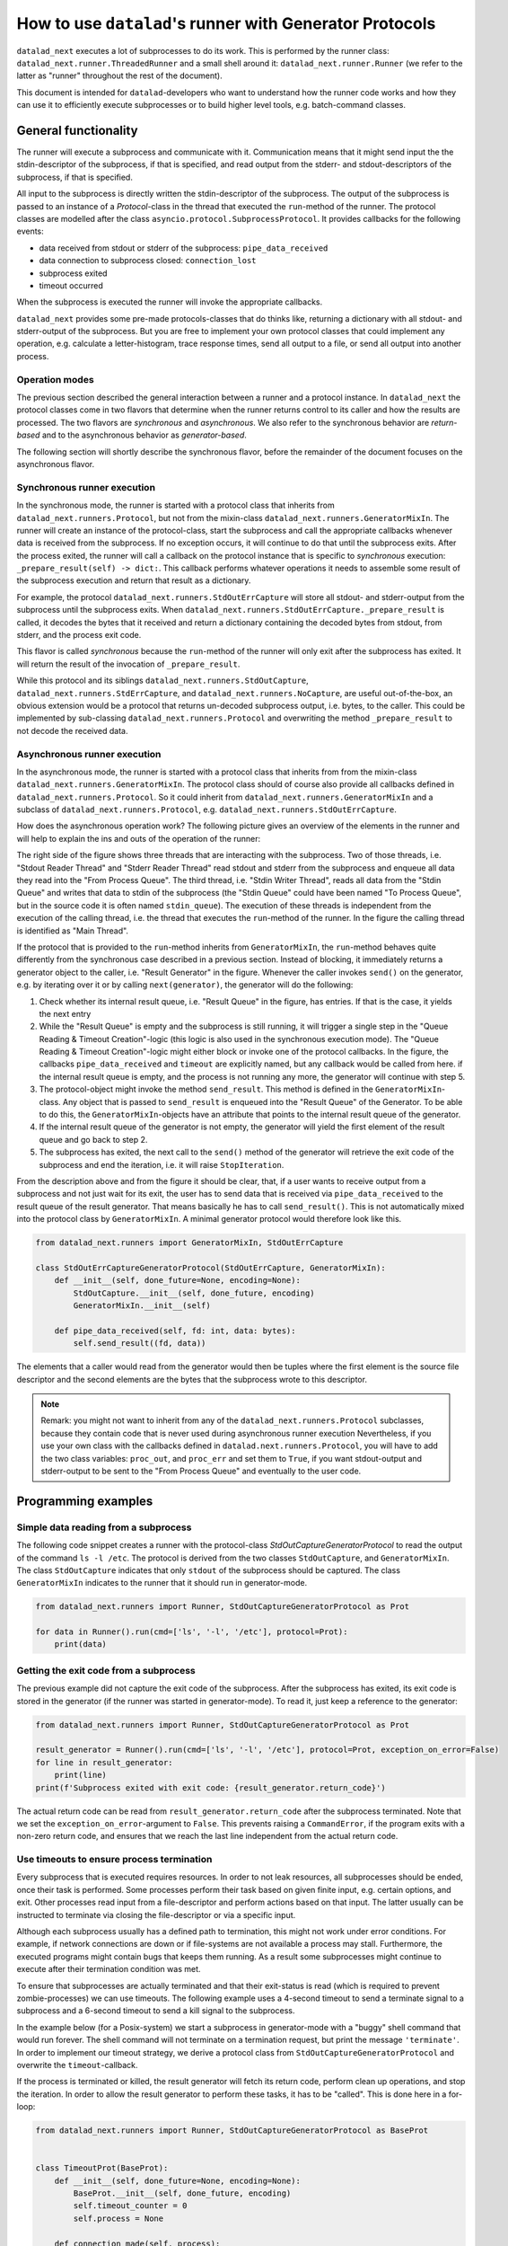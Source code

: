 .. _generator_runner:


How to use ``datalad``'s runner with Generator Protocols
********************************************************

``datalad_next`` executes a lot of subprocesses to do its work. This is performed by the runner class: ``datalad_next.runner.ThreadedRunner`` and a small shell around it: ``datalad_next.runner.Runner`` (we refer to the latter as "runner" throughout the rest of the document).

This document is intended for ``datalad``-developers who want to understand how the runner code works and how they can use it to efficiently execute subprocesses or to build higher level tools, e.g. batch-command classes.


General functionality
=====================
The runner will execute a subprocess and communicate with it. Communication means that it might send input the the stdin-descriptor of the subprocess, if that is specified, and read output from the stderr- and stdout-descriptors of the subprocess, if that is specified.

All input to the subprocess is directly written the stdin-descriptor of the subprocess.
The output of the subprocess is passed to an instance of a `Protocol`-class in the thread that executed the ``run``-method of the runner. The protocol classes are modelled after the class ``asyncio.protocol.SubprocessProtocol``. It provides callbacks for the following events:

- data received from stdout or stderr of the subprocess: ``pipe_data_received``
- data connection to subprocess closed: ``connection_lost``
- subprocess exited
- timeout occurred

When the subprocess is executed the runner will invoke the appropriate callbacks.

``datalad_next`` provides some pre-made protocols-classes that do thinks like, returning a dictionary with all stdout- and stderr-output of the subprocess. But you are free to implement your own protocol classes that could implement any operation, e.g. calculate a letter-histogram, trace response times, send all output to a file, or send all output into another process.


Operation modes
---------------

The previous section described the general interaction between a runner and a protocol instance. In ``datalad_next`` the protocol classes come in two flavors that determine when the runner returns control to its caller and how the results are processed. The two flavors are `synchronous` and `asynchronous`. We also refer to the synchronous behavior are `return-based` and to the asynchronous behavior as `generator-based`.

The following section will shortly describe the synchronous flavor, before the remainder of the document focuses on the asynchronous flavor.


Synchronous runner execution
----------------------------

In the synchronous mode, the runner is started with a protocol class that inherits from ``datalad_next.runners.Protocol``, but not from the mixin-class ``datalad_next.runners.GeneratorMixIn``. The runner will create an instance of the protocol-class, start the subprocess and call the appropriate callbacks whenever data is received from the subprocess. If no exception occurs, it will continue to do that until the subprocess exits.
After the process exited, the runner will call a callback on the protocol instance that is specific to `synchronous` execution: ``_prepare_result(self) -> dict:``.
This callback performs whatever operations it needs to assemble some result of the subprocess execution and return that result as a dictionary.

For example, the protocol ``datalad_next.runners.StdOutErrCapture`` will store all stdout- and stderr-output from the subprocess until the subprocess exits. When ``datalad_next.runners.StdOutErrCapture._prepare_result`` is called, it decodes the bytes that it received and return a dictionary containing the decoded bytes from stdout, from stderr, and the process exit code.

This flavor is called `synchronous` because the ``run``-method of the runner will only exit after the subprocess has exited. It will return the result of the invocation of ``_prepare_result``.

While this protocol and its siblings ``datalad_next.runners.StdOutCapture``, ``datalad_next.runners.StdErrCapture``, and ``datalad_next.runners.NoCapture``, are useful out-of-the-box, an obvious extension would be a protocol that returns un-decoded subprocess output, i.e. bytes, to the caller. This could be implemented by sub-classing ``datalad_next.runners.Protocol`` and overwriting the method ``_prepare_result`` to not decode the received data.


Asynchronous runner execution
-----------------------------

In the asynchronous mode, the runner is started with a protocol class that inherits from from the mixin-class ``datalad_next.runners.GeneratorMixIn``. The protocol class should of course also provide all callbacks defined in ``datalad_next.runners.Protocol``. So it could inherit from ``datalad_next.runners.GeneratorMixIn`` and a subclass of ``datalad_next.runners.Protocol``, e.g. ``datalad_next.runners.StdOutErrCapture``.

How does the asynchronous operation work? The following picture gives an overview of the elements in the runner and will help to explain the ins and outs of the operation of the runner:

.. image:: /_static/runner_arch.png
  :alt: architecture of the runner in asynchronous mode


The right side of the figure shows three threads that are interacting with the subprocess.
Two of those threads, i.e. "Stdout Reader Thread" and "Stderr Reader Thread" read stdout and stderr from the subprocess and enqueue all data they read into the "From Process Queue".
The third thread, i.e. "Stdin Writer Thread", reads all data from the "Stdin Queue" and writes that data to stdin of the subprocess (the "Stdin Queue" could have been named "To Process Queue", but in the source code it is often named ``stdin_queue``).
The execution of these threads is independent from the execution of the calling thread, i.e. the thread that executes the ``run``-method of the runner.
In the figure the calling thread is identified as "Main Thread".


If the protocol that is provided to the ``run``-method inherits from ``GeneratorMixIn``, the ``run``-method behaves quite differently from the synchronous case described in a previous section.
Instead of blocking, it immediately returns a generator object to the caller, i.e. "Result Generator" in the figure.
Whenever the caller invokes ``send()`` on the generator, e.g. by iterating over it or by calling ``next(generator)``, the generator will do the following:

1. Check whether its internal result queue, i.e. "Result Queue" in the figure, has entries.
   If that is the case, it yields the next entry

2. While the "Result Queue" is empty and the subprocess is still running, it will trigger a single step in the "Queue Reading & Timeout Creation"-logic (this logic is also used in the synchronous execution mode). The "Queue Reading & Timeout Creation"-logic might either block or invoke one of the protocol callbacks.
   In the figure, the callbacks ``pipe_data_received`` and ``timeout`` are explicitly named, but any callback would be called from here.
   if the internal result queue is empty, and the process is not running any more, the generator will continue with step 5.

3. The protocol-object might invoke the method ``send_result``.
   This method is defined in the ``GeneratorMixIn``-class. Any object that is passed to ``send_result`` is enqueued into the "Result Queue" of the Generator.
   To be able to do this, the ``GeneratorMixIn``-objects have an attribute that points to the internal result queue of the generator.

4. If the internal result queue of the generator is not empty, the generator will yield the first element of the result queue and go back to step 2.

5. The subprocess has exited, the next call to the ``send()`` method of the generator will retrieve the exit code of the subprocess and end the iteration, i.e. it will raise ``StopIteration``.

From the description above and from the figure it should be clear, that, if a user wants to receive output from a subprocess and not just wait for its exit, the user has to send
data that is received via ``pipe_data_received`` to the result queue of the result generator.
That means basically he has to call ``send_result()``.
This is not automatically mixed into the protocol class by ``GeneratorMixIn``. A minimal generator protocol would therefore look like this.

.. code-block:: python

    from datalad_next.runners import GeneratorMixIn, StdOutErrCapture

    class StdOutErrCaptureGeneratorProtocol(StdOutErrCapture, GeneratorMixIn):
        def __init__(self, done_future=None, encoding=None):
            StdOutCapture.__init__(self, done_future, encoding)
            GeneratorMixIn.__init__(self)

        def pipe_data_received(self, fd: int, data: bytes):
            self.send_result((fd, data))


The elements that a caller would read from the generator would then be tuples where the first element is the source file descriptor and the second elements are the bytes that the subprocess wrote to this descriptor.


.. note::
    Remark: you might not want to inherit from any of the ``datalad_next.runners.Protocol`` subclasses, because they contain code that is never used during asynchronous runner execution
    Nevertheless, if you use your own class with the callbacks defined in ``datalad.next.runners.Protocol``, you will have to add the two class variables: ``proc_out``, and ``proc_err`` and set them to ``True``, if you want stdout-output and stderr-output to be sent to the "From Process Queue" and eventually to the user code.


Programming examples
====================

Simple data reading from a subprocess
-------------------------------------

The following code snippet creates a runner with the protocol-class `StdOutCaptureGeneratorProtocol` to read the output of the command ``ls -l /etc``.
The protocol is derived from the two classes ``StdOutCapture``, and ``GeneratorMixIn``.
The class ``StdOutCapture`` indicates that only ``stdout`` of the subprocess should be captured.
The class ``GeneratorMixIn`` indicates to the runner that it should run in generator-mode.

.. code-block:: python

    from datalad_next.runners import Runner, StdOutCaptureGeneratorProtocol as Prot

    for data in Runner().run(cmd=['ls', '-l', '/etc'], protocol=Prot):
        print(data)



Getting the exit code from a subprocess
---------------------------------------

The previous example did not capture the exit code of the subprocess.
After the subprocess has exited, its exit code is stored in the generator (if the runner was started in generator-mode). To read it, just keep a reference to the generator:

.. code-block:: python

    from datalad_next.runners import Runner, StdOutCaptureGeneratorProtocol as Prot

    result_generator = Runner().run(cmd=['ls', '-l', '/etc'], protocol=Prot, exception_on_error=False)
    for line in result_generator:
        print(line)
    print(f'Subprocess exited with exit code: {result_generator.return_code}')

The actual return code can be read from ``result_generator.return_code`` after the subprocess terminated.
Note that we set the ``exception_on_error``-argument to ``False``.
This prevents raising a ``CommandError``, if the program exits with a non-zero return code, and ensures that we reach the last line independent from the actual return code.


Use timeouts to ensure process termination
------------------------------------------
Every subprocess that is executed requires resources. In order to not leak resources, all subprocesses should be ended, once their task is performed. Some processes perform their task based on given finite input, e.g. certain options, and exit. Other processes read input from a file-descriptor and perform actions based on that input. The latter usually can be instructed to terminate via closing the file-descriptor or via a specific input.

Although each subprocess usually has a defined path to termination, this might not work under error conditions. For example, if network connections are down or if file-systems are not available a process may stall. Furthermore, the executed programs might contain bugs that keeps them running. As a result some subprocesses might continue to execute after their termination condition was met.

To ensure that subprocesses are actually terminated and that their exit-status is read (which is required to prevent zombie-processes) we can use timeouts. The following example uses a 4-second timeout to send a terminate signal to a subprocess and a 6-second timeout to send a kill signal to the subprocess.

In the example below (for a Posix-system) we start a subprocess in generator-mode with a "buggy" shell command that would run forever. The shell command will not terminate on a termination request, but print the message ``'terminate'``. In order to implement our timeout strategy, we derive a protocol class from ``StdOutCaptureGeneratorProtocol`` and overwrite the ``timeout``-callback.

If the process is terminated or killed, the result generator will fetch its return code, perform clean up operations, and stop the iteration. In order to allow the result generator to perform these tasks, it has to be "called". This is done here in a for-loop:

.. code-block:: python

    from datalad_next.runners import Runner, StdOutCaptureGeneratorProtocol as BaseProt


    class TimeoutProt(BaseProt):
        def __init__(self, done_future=None, encoding=None):
            BaseProt.__init__(self, done_future, encoding)
            self.timeout_counter = 0
            self.process = None

        def connection_made(self, process):
            self.process = process

        def timeout(self, source_id):
            # Only count process timeouts
            if source_id is None:
                self.timeout_counter += 1
                if self.timeout_counter == 6:
                    self.process.kill()
                elif self.timeout_counter == 4:
                    self.process.terminate()
            return False


    command = 'trap "echo terminate" TERM; while [ "1" ]; do echo $(date) example output; sleep 1; done'
    result_generator = Runner().run(['bash', '-c', command], TimeoutProt, timeout=1.0, exception_on_error=False)
    for output in result_generator:
        print(output)
    print('return code:', result_generator.return_code)

Note that we set the ``timeout`` argument to ``1.0`` to activate timeouts.
This will trigger timeouts after one-second of inactivity of ``stderr`` and ``stdout``
It will also trigger a _process_-timeout every second, while the process is executing.
The program will generate output similar to the following:

.. code-block:: console

    b'Do 19. Okt 12:17:44 CEST 2023 example output\n'
    b'Do 19. Okt 12:17:45 CEST 2023 example output\n'
    b'Do 19. Okt 12:17:46 CEST 2023 example output\n'
    b'Do 19. Okt 12:17:47 CEST 2023 example output\n'
    b'terminate\n'
    b'Do 19. Okt 12:17:48 CEST 2023 example output\n'
    b'Do 19. Okt 12:17:49 CEST 2023 example output\n'
    return code: -9

On a Posix-system, the return code ``-9`` indicates that the process was terminated by signal number nine, which is ``SIGKILL``.


Which timeout should you use?
.............................

Which timeout strategy and which timeout values you should use depends on the subprocess in question. These considerations are somewhat independent from the runner-implementation, but here are a few general recommendations.

If the subprocess is not expected to generate output on ``stdout`` or ``stderr`` and you know that the process should be finished in ``x`` seconds, you could use something like ``x + 0.3 * x`` as timeout for a termination-signal.
Alternatively, if possible, one could use timeouts to track progress of the process by observing side effects like disk-file changes etc.
However a termination is triggered, the process should be given enough time to get into a consistent state, e.g. flush buffers, clean up temporary resources etc., before sending a kill-signal.
How much time that should be is again very much depending on the process.
In the end a kill-signal will be the only guarantee that the process is not running anymore.

If the subprocess generates ``stdout`` or ``stderr``-output, the timeout strategy can be based on ``stdout``- and ``stderr``-timeouts, and a fallback based on the strategies mentioned above can be used.



Manage all events in a unified way
----------------------------------

If individual protocol callbacks operate differently, the overall protocol behavior can be quite unexpected. For example, if a ``pipe_data_received``-callback sends data to the result queue, the data will be available via the result-generator.
If, for example, a ``timeout``-callback raises an exception, the exception will be raised in statement that iterates over the result generator, e.g. in ``for x in result_generator:``.-statement.
This can lead to complicated try-except-clauses and a hard-to-grasp control-flow in case of timeouts.

An alternative way is to send all event, including the timeouts, to the result_queue and handle all events, i.e. data-events and timeout-events in the same place.
That means all events are handled inside the body of the ``for x in result_generator:``-statement.
In fact we can define a generator-protocol that sends all events to the result_queue:

.. code-block:: python

    from datalad_next.runners import GeneratorMixIn, Runner, StdOutErrCapture


    class GenericGeneratorProtocol(StdOutErrCapture, GeneratorMixIn):
        def __init__(self,
                     done_future=None,
                     encoding= None
                     ):
            StdOutErrCapture.__init__(self, done_future, encoding)
            GeneratorMixIn.__init__(self)
            self.process=None
            self.return_code=None

        def connection_made(self, process) -> None:
            self.process = process
            self.send_result(('connection_made', process))

        def connection_lost(self, exc):
            self.send_result(('connection_lost', exc))

        def pipe_data_received(self, fd, data):
            self.send_result(('data', fd, data))

        def pipe_connection_lost(self, fd, exc):
            self.send_result(('pipe_connection_lost', fd, exc))

        def timeout(self, fd):
            self.send_result(('timeout', fd))
            return False

        def process_exited(self):
            self.return_code = self.process.poll()
            self.send_result(('process_exited', self.return_code))


With this protocol we can handle all events, for example, inside a run-context (or inside a for loop).


.. code-block:: python

    event_source = Runner().run(['find', '/etc'], GenericGeneratorProtocol, timeout=.2, exception_on_error=False)
    for event in event_source:
        if event[0] == 'data':
            if event[1] == 1:
                # handle stdout data here
                print(event)
            else:
                # handle stderr data here
                print(event)

        elif event[0] == 'timeout':
            # handle timeouts here
            print(event)

        elif event[0] == 'connection_made':
            # Store the process object
            process = event[1]
            print(event)

        elif event[0] == 'process_exited':
            # Get the return code of the process and delete the process object reference
            return_code = event[1]
            process = None
            print(event)

        else:
            # ignore all other events
            print(event)

    print(return_code)

Running the code above would generate an output similar to the following (output shortened):

.. code-block:: console

    ('connection_made', <Popen: returncode: None args: ['find', '/etc']>)
    ('data', 1, b'/etc\n/etc/snapper\n/etc/snapper/configs\n ... ')
        ...
    ('data', 2, b'find: /etc/ppp: Keine Berechtigung\n')
        ...
    ('data', 1, b'/etc/ipsec.d/reqs\n ...')
    ('pipe_connection_lost', 2, None)
    ('pipe_connection_lost', 1, None)
    ('connection_lost', None)
    1

This approach allows a unified handling of all events and limits the number of protocol-class definitions
For example, timeout-events could be counted and if a certain threshold is reached, a termination- or kill-signal could be sent to the process (obviously, there are better ways to dispatch the events, the code above is just an example to illustrate the principle).
